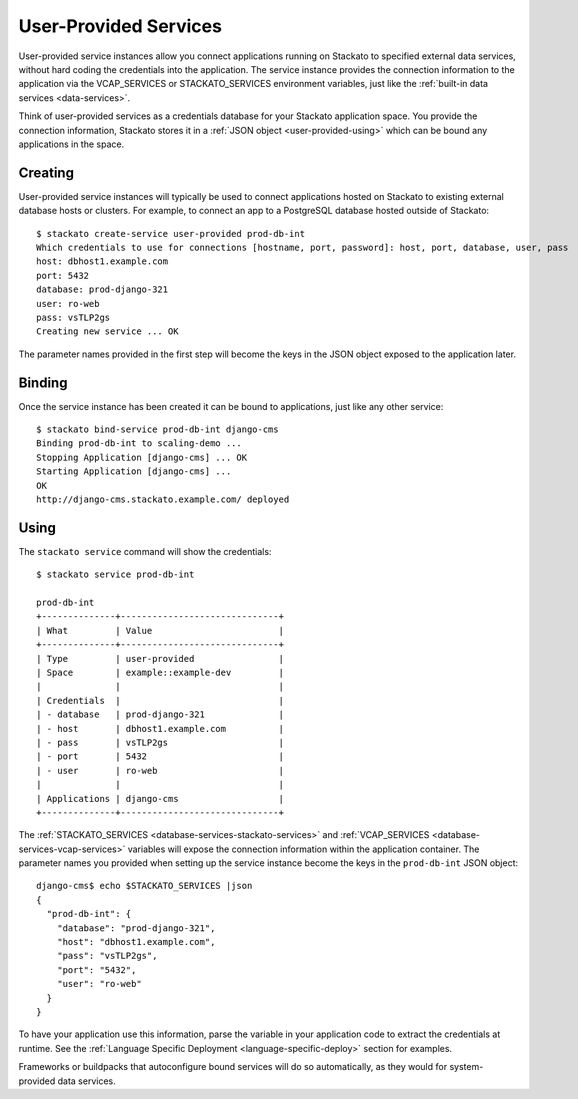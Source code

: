 .. _user-provided:
.. index:: User-Provided Services

User-Provided Services
======================

User-provided service instances allow you connect applications running
on Stackato to specified external data services, without hard coding the
credentials into the application. The service instance provides the
connection information to the application via the VCAP_SERVICES or
STACKATO_SERVICES environment variables, just like the :ref:`built-in
data services <data-services>`.

Think of user-provided services as a credentials database for your
Stackato application space. You provide the connection information,
Stackato stores it in a :ref:`JSON object <user-provided-using>` which
can be bound any applications in the space.

.. _user-provided-creating:

Creating
--------

User-provided service instances will typically be used to connect
applications hosted on Stackato to existing external database hosts or
clusters. For example, to connect an app to a PostgreSQL database hosted
outside of Stackato::

    $ stackato create-service user-provided prod-db-int
    Which credentials to use for connections [hostname, port, password]: host, port, database, user, pass    
    host: dbhost1.example.com
    port: 5432
    database: prod-django-321
    user: ro-web       
    pass: vsTLP2gs
    Creating new service ... OK

The parameter names provided in the first step will become the keys in
the JSON object exposed to the application later.

.. _user-provided-binding:

Binding
-------

Once the service instance has been created it can be bound to
applications, just like any other service::

    $ stackato bind-service prod-db-int django-cms
    Binding prod-db-int to scaling-demo ... 
    Stopping Application [django-cms] ... OK
    Starting Application [django-cms] ... 
    OK
    http://django-cms.stackato.example.com/ deployed

.. _user-provided-using:

Using
-----

The ``stackato service`` command will show the credentials::

    $ stackato service prod-db-int
    
    prod-db-int
    +--------------+------------------------------+
    | What         | Value                        |
    +--------------+------------------------------+
    | Type         | user-provided                |
    | Space        | example::example-dev         |
    |              |                              |
    | Credentials  |                              |
    | - database   | prod-django-321              |
    | - host       | dbhost1.example.com          |
    | - pass       | vsTLP2gs                     |
    | - port       | 5432                         |
    | - user       | ro-web                       |
    |              |                              |
    | Applications | django-cms                   |
    +--------------+------------------------------+
  
The :ref:`STACKATO_SERVICES <database-services-stackato-services>` and
:ref:`VCAP_SERVICES <database-services-vcap-services>` variables will
expose the connection information within the application container. The
parameter names you provided when setting up the service instance become
the keys in the ``prod-db-int`` JSON object::

    django-cms$ echo $STACKATO_SERVICES |json
    {
      "prod-db-int": {
        "database": "prod-django-321",
        "host": "dbhost1.example.com",
        "pass": "vsTLP2gs",
        "port": "5432",
        "user": "ro-web"
      }
    }

To have your application use this information, parse the variable in
your application code to extract the credentials at runtime. See the
:ref:`Language Specific Deployment <language-specific-deploy>` section
for examples.

Frameworks or buildpacks that autoconfigure bound services will do so
automatically, as they would for system-provided data services.
